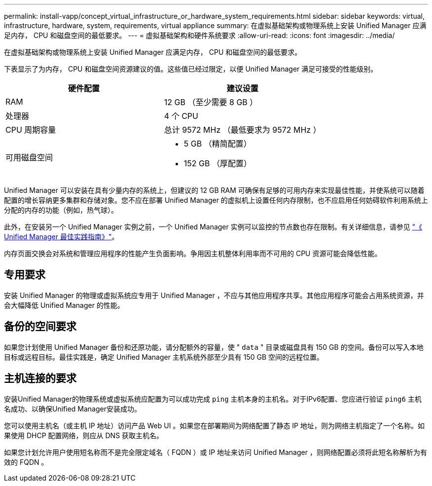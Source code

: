 ---
permalink: install-vapp/concept_virtual_infrastructure_or_hardware_system_requirements.html 
sidebar: sidebar 
keywords: virtual, infrastructure, hardware, system, requirements, virtual appliance 
summary: 在虚拟基础架构或物理系统上安装 Unified Manager 应满足内存， CPU 和磁盘空间的最低要求。 
---
= 虚拟基础架构和硬件系统要求
:allow-uri-read: 
:icons: font
:imagesdir: ../media/


[role="lead"]
在虚拟基础架构或物理系统上安装 Unified Manager 应满足内存， CPU 和磁盘空间的最低要求。

下表显示了为内存， CPU 和磁盘空间资源建议的值。这些值已经过限定，以便 Unified Manager 满足可接受的性能级别。

[cols="2*"]
|===
| 硬件配置 | 建议设置 


 a| 
RAM
 a| 
12 GB （至少需要 8 GB ）



 a| 
处理器
 a| 
4 个 CPU



 a| 
CPU 周期容量
 a| 
总计 9572 MHz （最低要求为 9572 MHz ）



 a| 
可用磁盘空间
 a| 
* 5 GB （精简配置）
* 152 GB （厚配置）


|===
Unified Manager 可以安装在具有少量内存的系统上，但建议的 12 GB RAM 可确保有足够的可用内存来实现最佳性能，并使系统可以随着配置的增长容纳更多集群和存储对象。您不应在部署 Unified Manager 的虚拟机上设置任何内存限制，也不应启用任何妨碍软件利用系统上分配的内存的功能（例如，热气球）。

此外，在安装另一个 Unified Manager 实例之前，一个 Unified Manager 实例可以监控的节点数也存在限制。有关详细信息，请参见 link:https://www.netapp.com/pdf.html?item=/media/13504-tr4621pdf.pdf["《 Unified Manager 最佳实践指南》"^]。

内存页面交换会对系统和管理应用程序的性能产生负面影响。争用因主机整体利用率而不可用的 CPU 资源可能会降低性能。



== 专用要求

安装 Unified Manager 的物理或虚拟系统应专用于 Unified Manager ，不应与其他应用程序共享。其他应用程序可能会占用系统资源，并会大幅降低 Unified Manager 的性能。



== 备份的空间要求

如果您计划使用 Unified Manager 备份和还原功能，请分配额外的容量，使 " `data` " 目录或磁盘具有 150 GB 的空间。备份可以写入本地目标或远程目标。最佳实践是，确定 Unified Manager 主机系统外部至少具有 150 GB 空间的远程位置。



== 主机连接的要求

安装Unified Manager的物理系统或虚拟系统应配置为可以成功完成 `ping` 主机本身的主机名。对于IPv6配置、您应进行验证 `ping6` 主机名成功、以确保Unified Manager安装成功。

您可以使用主机名（或主机 IP 地址）访问产品 Web UI 。如果您在部署期间为网络配置了静态 IP 地址，则为网络主机指定了一个名称。如果使用 DHCP 配置网络，则应从 DNS 获取主机名。

如果您计划允许用户使用短名称而不是完全限定域名（ FQDN ）或 IP 地址来访问 Unified Manager ，则网络配置必须将此短名称解析为有效的 FQDN 。
